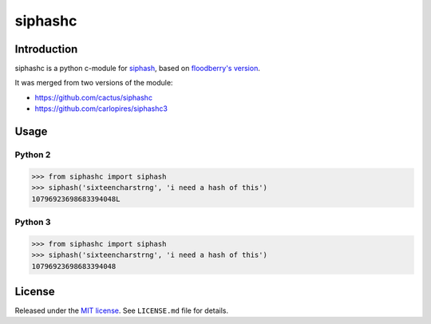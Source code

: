 siphashc
========

.. image:: https://travis-ci.org/WeblateOrg/siphashc.svg?branch=master
    :target: https://travis-ci.org/WeblateOrg/siphashc

.. image:: https://ci.appveyor.com/api/projects/status/kgeohtb6as3xd9b7/branch/master?svg=true
    :target: https://ci.appveyor.com/project/nijel/siphashc-merge/branch/master

.. image:: https://api.codacy.com/project/badge/Grade/33758f86fbf44e929d85f47390093771    
    :target: https://www.codacy.com/app/Weblate/siphashc

Introduction
~~~~~~~~~~~~

siphashc is a python c-module for
`siphash <https://131002.net/siphash/>`__, based on `floodberry's
version <https://github.com/floodyberry/siphash>`__.

It was merged from two versions of the module:

-  https://github.com/cactus/siphashc
-  https://github.com/carlopires/siphashc3

Usage
~~~~~

Python 2
^^^^^^^^

.. code:: python

    >>> from siphashc import siphash
    >>> siphash('sixteencharstrng', 'i need a hash of this')
    10796923698683394048L

Python 3
^^^^^^^^

.. code:: python

    >>> from siphashc import siphash
    >>> siphash('sixteencharstrng', 'i need a hash of this')
    10796923698683394048

License
~~~~~~~

Released under the `MIT
license <http://www.opensource.org/licenses/mit-license.php>`__. See
``LICENSE.md`` file for details.

